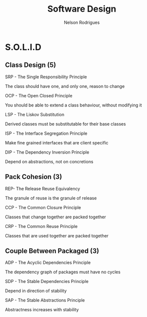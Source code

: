 #+TITLE: Software Design
#+AUTHOR: Nelson Rodrigues

* S.O.L.I.D
** Class Design (5)
**** SRP - The Single Responsibility Principle
The class should have one, and only one, reason to change
**** OCP - The Open Closed Principle
You should be able to extend a class behaviour, without modifying it
**** LSP - The Liskov Substitution
Derived classes must be substitutable for their base classes
**** ISP - The Interface Segregation Principle
Make fine grained interfaces that are client specific
**** DIP - The Dependency Inversion Principle
Depend on abstractions, not on concretions
** Pack Cohesion (3)
**** REP- The Release Reuse Equivalency
The granule of reuse is the granule of release
**** CCP - The Common Closure Principle
Classes that change together are packed together
**** CRP - The Common Reuse Principle
Classes that are used together are packed together
** Couple Between Packaged (3)
**** ADP - The Acyclic Dependencies Principle
The dependency graph of packages must have no cycles
**** SDP - The Stable Dependencies Principle 
Depend in direction of stability
**** SAP - The Stable Abstractions Principle
Abstractness increases with stability
